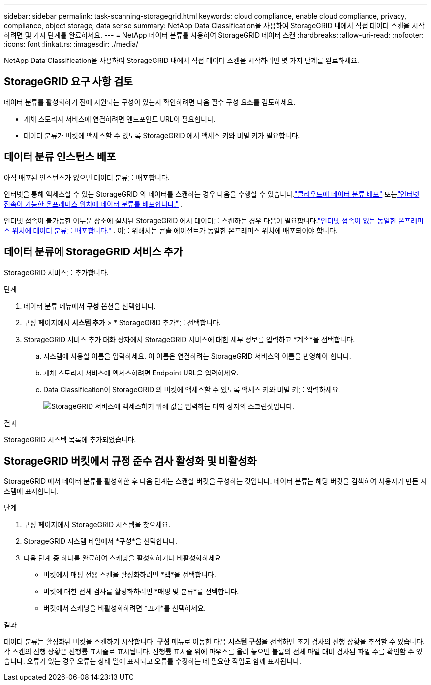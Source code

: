 ---
sidebar: sidebar 
permalink: task-scanning-storagegrid.html 
keywords: cloud compliance, enable cloud compliance, privacy, compliance, object storage, data sense 
summary: NetApp Data Classification을 사용하여 StorageGRID 내에서 직접 데이터 스캔을 시작하려면 몇 가지 단계를 완료하세요. 
---
= NetApp 데이터 분류를 사용하여 StorageGRID 데이터 스캔
:hardbreaks:
:allow-uri-read: 
:nofooter: 
:icons: font
:linkattrs: 
:imagesdir: ./media/


[role="lead"]
NetApp Data Classification을 사용하여 StorageGRID 내에서 직접 데이터 스캔을 시작하려면 몇 가지 단계를 완료하세요.



== StorageGRID 요구 사항 검토

데이터 분류를 활성화하기 전에 지원되는 구성이 있는지 확인하려면 다음 필수 구성 요소를 검토하세요.

* 개체 스토리지 서비스에 연결하려면 엔드포인트 URL이 필요합니다.
* 데이터 분류가 버킷에 액세스할 수 있도록 StorageGRID 에서 액세스 키와 비밀 키가 필요합니다.




== 데이터 분류 인스턴스 배포

아직 배포된 인스턴스가 없으면 데이터 분류를 배포합니다.

인터넷을 통해 액세스할 수 있는 StorageGRID 의 데이터를 스캔하는 경우 다음을 수행할 수 있습니다.link:task-deploy-cloud-compliance.html["클라우드에 데이터 분류 배포"^] 또는link:task-deploy-compliance-onprem.html["인터넷 접속이 가능한 온프레미스 위치에 데이터 분류를 배포합니다."^] .

인터넷 접속이 불가능한 어두운 장소에 설치된 StorageGRID 에서 데이터를 스캔하는 경우 다음이 필요합니다.link:task-deploy-compliance-dark-site.html["인터넷 접속이 없는 동일한 온프레미스 위치에 데이터 분류를 배포합니다."^] .  이를 위해서는 콘솔 에이전트가 동일한 온프레미스 위치에 배포되어야 합니다.



== 데이터 분류에 StorageGRID 서비스 추가

StorageGRID 서비스를 추가합니다.

.단계
. 데이터 분류 메뉴에서 *구성* 옵션을 선택합니다.
. 구성 페이지에서 *시스템 추가* > * StorageGRID 추가*를 선택합니다.
. StorageGRID 서비스 추가 대화 상자에서 StorageGRID 서비스에 대한 세부 정보를 입력하고 *계속*을 선택합니다.
+
.. 시스템에 사용할 이름을 입력하세요.  이 이름은 연결하려는 StorageGRID 서비스의 이름을 반영해야 합니다.
.. 개체 스토리지 서비스에 액세스하려면 Endpoint URL을 입력하세요.
.. Data Classification이 StorageGRID 의 버킷에 액세스할 수 있도록 액세스 키와 비밀 키를 입력하세요.
+
image:screenshot-scanning-storagegrid-add.png["StorageGRID 서비스에 액세스하기 위해 값을 입력하는 대화 상자의 스크린샷입니다."]





.결과
StorageGRID 시스템 목록에 추가되었습니다.



== StorageGRID 버킷에서 규정 준수 검사 활성화 및 비활성화

StorageGRID 에서 데이터 분류를 활성화한 후 다음 단계는 스캔할 버킷을 구성하는 것입니다.  데이터 분류는 해당 버킷을 검색하여 사용자가 만든 시스템에 표시합니다.

.단계
. 구성 페이지에서 StorageGRID 시스템을 찾으세요.
. StorageGRID 시스템 타일에서 *구성*을 선택합니다.
. 다음 단계 중 하나를 완료하여 스캐닝을 활성화하거나 비활성화하세요.
+
** 버킷에서 매핑 전용 스캔을 활성화하려면 *맵*을 선택합니다.
** 버킷에 대한 전체 검사를 활성화하려면 *매핑 및 분류*를 선택합니다.
** 버킷에서 스캐닝을 비활성화하려면 *끄기*를 선택하세요.




.결과
데이터 분류는 활성화된 버킷을 스캔하기 시작합니다.  **구성** 메뉴로 이동한 다음 **시스템 구성**을 선택하면 초기 검사의 진행 상황을 추적할 수 있습니다.  각 스캔의 진행 상황은 진행률 표시줄로 표시됩니다.  진행률 표시줄 위에 마우스를 올려 놓으면 볼륨의 전체 파일 대비 검사된 파일 수를 확인할 수 있습니다.  오류가 있는 경우 오류는 상태 열에 표시되고 오류를 수정하는 데 필요한 작업도 함께 표시됩니다.
